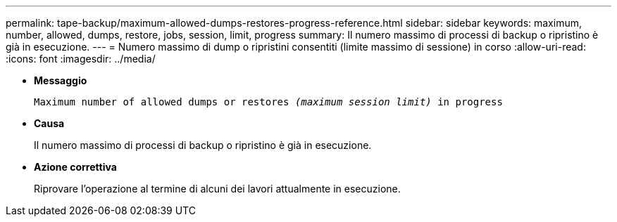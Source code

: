 ---
permalink: tape-backup/maximum-allowed-dumps-restores-progress-reference.html 
sidebar: sidebar 
keywords: maximum, number, allowed, dumps, restore, jobs, session, limit, progress 
summary: Il numero massimo di processi di backup o ripristino è già in esecuzione. 
---
= Numero massimo di dump o ripristini consentiti (limite massimo di sessione) in corso
:allow-uri-read: 
:icons: font
:imagesdir: ../media/


[role="lead"]
* *Messaggio*
+
`Maximum number of allowed dumps or restores _(maximum session limit)_ in progress`

* *Causa*
+
Il numero massimo di processi di backup o ripristino è già in esecuzione.

* *Azione correttiva*
+
Riprovare l'operazione al termine di alcuni dei lavori attualmente in esecuzione.


